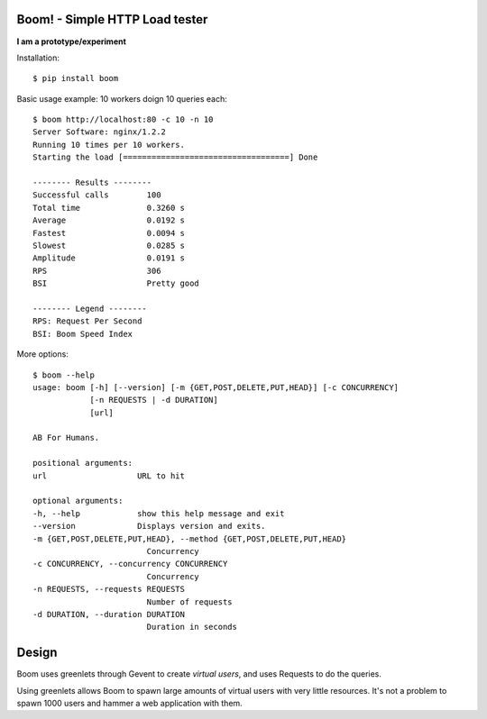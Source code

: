 Boom! - Simple HTTP Load tester
===============================

**I am a prototype/experiment**


Installation::

    $ pip install boom


Basic usage example: 10 workers doign 10 queries each::

    $ boom http://localhost:80 -c 10 -n 10
    Server Software: nginx/1.2.2
    Running 10 times per 10 workers.
    Starting the load [===================================] Done

    -------- Results --------
    Successful calls        100
    Total time              0.3260 s
    Average                 0.0192 s
    Fastest                 0.0094 s
    Slowest                 0.0285 s
    Amplitude               0.0191 s
    RPS                     306
    BSI                     Pretty good

    -------- Legend --------
    RPS: Request Per Second
    BSI: Boom Speed Index


More options::


    $ boom --help
    usage: boom [-h] [--version] [-m {GET,POST,DELETE,PUT,HEAD}] [-c CONCURRENCY]
                [-n REQUESTS | -d DURATION]
                [url]

    AB For Humans.

    positional arguments:
    url                   URL to hit

    optional arguments:
    -h, --help            show this help message and exit
    --version             Displays version and exits.
    -m {GET,POST,DELETE,PUT,HEAD}, --method {GET,POST,DELETE,PUT,HEAD}
                            Concurrency
    -c CONCURRENCY, --concurrency CONCURRENCY
                            Concurrency
    -n REQUESTS, --requests REQUESTS
                            Number of requests
    -d DURATION, --duration DURATION
                            Duration in seconds



Design
======

Boom uses greenlets through Gevent to create *virtual users*, and uses Requests to do the
queries.

Using greenlets allows Boom to spawn large amounts of virtual users with very little
resources. It's not a problem to spawn 1000 users and hammer a web application with them.




